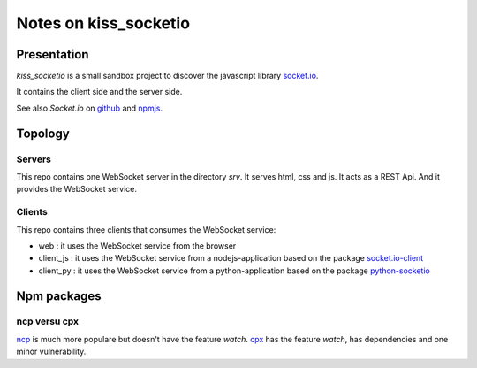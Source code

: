 ======================
Notes on kiss_socketio
======================


Presentation
============

*kiss_socketio* is a small sandbox project to discover the javascript library socket.io_.

.. _socket.io : https://socket.io

It contains the client side and the server side.

See also *Socket.io* on github_ and npmjs_.

.. _github : https://github.com/socketio/socket.io
.. _npmjs : https://www.npmjs.com/package/socket.io


Topology
========

Servers
-------

This repo contains one WebSocket server in the directory *srv*. It serves html, css and js. It acts as a REST Api. And it provides the WebSocket service.


Clients
-------

This repo contains three clients that consumes the WebSocket service:

- web : it uses the WebSocket service from the browser
- client_js : it uses the WebSocket service from a nodejs-application based on the package socket.io-client_
- client_py : it uses the WebSocket service from a python-application based on the package python-socketio_

.. _socket.io-client : https://www.npmjs.com/package/socket.io-client
.. _python-socketio : https://pypi.org/project/python-socketio/


Npm packages
============

ncp versu cpx
-------------

ncp_ is much more populare but doesn't have the feature *watch*. cpx_ has the feature *watch*, has dependencies and one minor vulnerability.

.. _ncp : https://www.npmjs.com/package/ncp
.. _cpx : https://www.npmjs.com/package/cpx


